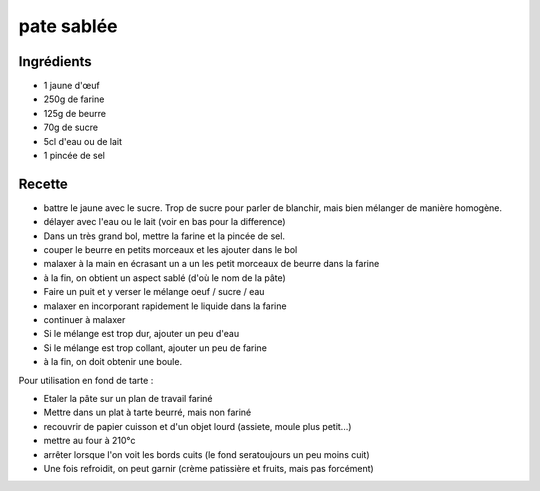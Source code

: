 ===========
pate sablée
===========

Ingrédients
===========

- 1 jaune d'œuf
- 250g de farine
- 125g de beurre
- 70g de sucre
- 5cl d'eau ou de lait
- 1 pincée de sel

Recette
=======

- battre le jaune avec le sucre. Trop de sucre pour parler de blanchir, mais bien mélanger de manière homogène.
- délayer avec l'eau ou le lait (voir en bas pour la difference)


- Dans un très grand bol, mettre la farine et la pincée de sel.
- couper le beurre en petits morceaux et les ajouter dans le bol
- malaxer à la main en écrasant un a un les petit morceaux de beurre dans la farine
- à la fin, on obtient un aspect sablé (d'où le nom de la pâte)


- Faire un puit et y verser le mélange oeuf / sucre / eau
- malaxer en incorporant rapidement le liquide dans la farine
- continuer à malaxer
- Si le mélange est trop dur, ajouter un peu d'eau
- Si le mélange est trop collant, ajouter un peu de farine
- à la fin, on doit obtenir une boule.


Pour utilisation en fond de tarte :

- Etaler la pâte sur un plan de travail fariné
- Mettre dans un plat à tarte beurré, mais non fariné
- recouvrir de papier cuisson et d'un objet lourd (assiete, moule plus petit...)
- mettre au four à 210°c
- arrêter lorsque l'on voit les bords cuits (le fond seratoujours un peu moins cuit)
- Une fois refroidit, on peut garnir (crème patissière et fruits, mais pas forcément)


